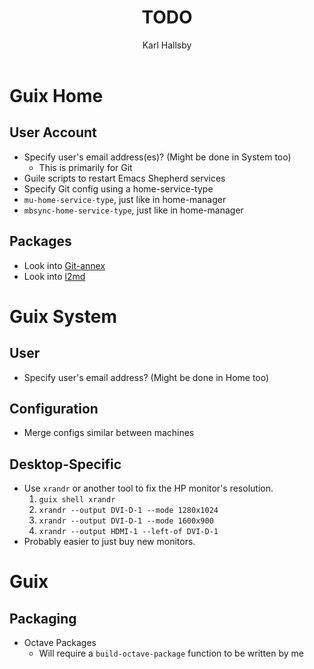 #+TITLE: TODO
#+AUTHOR: Karl Hallsby

* Guix Home
** User Account
  * Specify user's email address(es)? (Might be done in System too)
    - This is primarily for Git
  * Guile scripts to restart Emacs Shepherd services
  * Specify Git config using a home-service-type
  * ~mu-home-service-type~, just like in home-manager
  * ~mbsync-home-service-type~, just like in home-manager

** Packages
  * Look into [[https://git-annex.branchable.com/][Git-annex]]
  * Look into [[https://git.kernel.org/pub/scm/linux/kernel/git/dborkman/l2md.git/about/][l2md]]

* Guix System
** User
  * Specify user's email address? (Might be done in Home too)

** Configuration
  * Merge configs similar between machines

** Desktop-Specific
  * Use ~xrandr~ or another tool to fix the HP monitor's resolution.
    1. ~guix shell xrandr~
    2. ~xrandr --output DVI-D-1 --mode 1280x1024~
    3. ~xrandr --output DVI-D-1 --mode 1600x900~
    4. ~xrandr --output HDMI-1 --left-of DVI-D-1~
  * Probably easier to just buy new monitors.

* Guix
** Packaging
  * Octave Packages
    - Will require a ~build-octave-package~ function to be written by me
